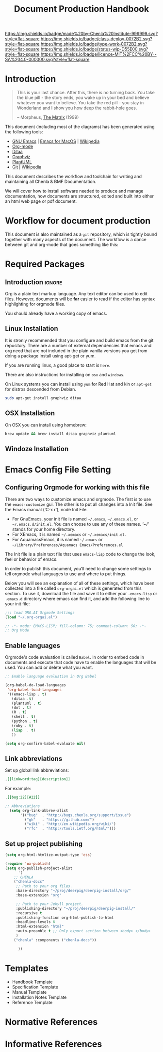 #   -*- mode: org; fill-column: 60 -*-

#+TITLE: Document Production Handbook
#+STARTUP: showall
#+TOC: headlines 4
#+PROPERTY: filename
:PROPERTIES:
:CUSTOM_ID: 
:Name:      /home/deerpig/proj/chenla/docs/hb-doc-production.org
:Created:   2016-08-28T11:03@Wat Phnom (11.5733N17-104.925295W)
:ID:        26da5abd-c8a4-4b06-a2da-fef2b748acd0
:VER:       551835591.136067873
:GEO:       48P-491193-1287029-15
:BXID:      chenla:IIX7-6122
:Class:     deploy
:Type:      work
:Status:    wip
:Licence:   MIT/CC BY-SA 4.0
:END:

[[https://img.shields.io/badge/made%20by-Chenla%20Institute-999999.svg?style=flat-square]] 
[[https://img.shields.io/badge/class-deploy-0072B2.svg?style=flat-square]]
[[https://img.shields.io/badge/type-work-0072B2.svg?style=flat-square]]
[[https://img.shields.io/badge/status-wip-D55E00.svg?style=flat-square]]
[[https://img.shields.io/badge/licence-MIT%2FCC%20BY--SA%204.0-000000.svg?style=flat-square]]


* Introduction

#+begin_quote
This is your last chance. After this, there is no turning
back. You take the blue pill - the story ends, you wake up
in your bed and believe whatever you want to believe. You
take the red pill - you stay in Wonderland and I show you
how deep the rabbit-hole goes.

-- Morpheus,
   [[http://www.imdb.com/title/tt0133093/?ref_=ttqt_qt_tt][The Matrix]] (1999)
#+end_quote

This document (including most of the diagrams) has been
generated using the following tools:

- [[https://www.gnu.org/s/emacs/][GNU Emacs]] | [[https://emacsformacosx.com/][Emacs for MacOS]] | [[https://en.wikipedia.org/wiki/Emacs][Wikipedia]]
- [[http://orgmode.org][Org-mode]]
- [[http://ditaa.sourceforge.net][Ditaa]]
- [[http://graphviz.org][Graphviz]]
- [[http://plantuml.com/][PlantUML]]
- [[http://git-scm.com][Git]] | [[https://en.wikipedia.org/wiki/Git_(software)][Wikipedia]]

This document describes the workflow and toolchain for writing and
maintaining all Chenla & BMF Documentation.  

We will cover how to install software needed to produce and manage
documentation, how documents are structured, edited and built into
either an html web page or pdf document.

* Workflow for document production

This document is also maintained as a =git= repository, which
is tightly bound together with many aspects of the
document.  The workflow is a dance between git and org-mode
that goes something like this:

#+BEGIN_SRC dot :file img/org-git-workflow.png :noweb yes :exports results
digraph h {
  <<dot-style>>
  rankdir=LR; 
  node    [fillcolor="#56B4E9:0.5:#8EC9E9",gradientangle=60,fontcolor="#FFFFFF",shape=oval]
  clone   [label="git\nclone"]
  edit    [label="org\nedit"]
  comit   [label="git\ncomit"]
  deploy  [label="deploy\n.sh"]
  publish [label="org\npublish"]
  jekyll  [label="jekyll\nbuild"]
  push    [label="git\npush"]
  pull    [label="git\npull"]

  clone -> edit ; 
  edit -> comit ;
  comit -> edit ;
  comit -> deploy ;
  pull -> edit ;
  deploy -> edit ;
  deploy -> publish ;
  deploy -> jekyll ;
  jekyll -> push ;
  publish -> push ;
}
#+END_SRC

#+RESULTS:
[[file:img/org-git-workflow.png]]


* Required Packages

** Introduction                                        :ignore:

Org is a plain text markup language.  Any text editor can be used to
edit files.  However, documents will be *far* easier to read if the
editor has syntax highlighting for orgmode files. 

You should already have a working copy of emacs.  

** Linux Installation

It is stronly recommended that you configure and build emacs from the
git repository.  There are a number of external dependencies that
emacs and org need that are not included in the plain vanilla versions
you get from doing a package install using apt-get or yum.

If you are running linux, a good place to start is =here=.

There are also instructions for installing on  =osx= and =windows=.

On Linux systems you can install using =yum= for Red Hat and
kin or =apt-get= for distros descended from Debian.

#+begin_src sh 
sudo apt-get install graphviz ditaa
#+end_src

** OSX Installation

On OSX you can install using homebrew:

#+begin_src sh
  brew update && brew install ditaa graphviz plantuml
#+end_src

** Windoze Installation


* Emacs Config File Setting
** Configuring Orgmode for working with this file

There are two ways to customize emacs and orgmode.  The
first is to use the =emacs-customize= gui.  The other is to
put all changes into a Init file.  See the Emacs manual
(‘C-x r’), node Init File.

 - For GnuEmacs, your init file is named =~/.emacs=,
   =~/.emacs.el=, or =~/.emacs.d/init.el=. You can choose to
   use any of these names. ‘~/’ stands for your home
   directory.
 - For XEmacs, it is named =~/.xemacs= or =~/.xemacs/init.el=.
 - For AquamacsEmacs, it is named =~/.emacs= or
   =~/Library/Preferences/Aquamacs Emacs/Preferences.el=

The Init file is a plain text file that uses =emacs-lisp=
code to change the look, feel or behavior of emacs.

In order to publish this document, you'll need to change
some settings to tell orgmode what languages to use and
where to put things.

Below you will see an explanation of all of these settings,
which have been collected into a file called =org-orgai.el=
which is generated from this section.  To use it, download
the file and save it to either your =.emacs-lisp= or
=.emacs.d= directory where emacs can find it, and add the
following line to your init file:

#+begin_src emacs-lisp
;;; load ORG.AI Orgmode Settings
(load "~/.org-orgai.el")
#+end_src

#+begin_comment 
This section will be a literate program on it's own and be
collected into a file called =org-orgai.el=
#+end_comment


#+begin_src emacs-lisp
;; -*- mode: EMACS-LISP; fill-column: 75; comment-column: 50; -*-
;; Org Mode

#+end_src

** Enable languages

Orgmode's code evaluation is called =Babel=.  In order to
embed code in documents and execute that code have to enable
the languages that will be used.  You can add or delete what
you want.

#+begin_src emacs-lisp
;; Enable language evaluation in Org Babel

(org-babel-do-load-languages
 'org-babel-load-languages
 '((emacs-lisp . t)
   (ditaa .t)
   (plantuml . t)
   (dot . t)
   (R . t)
   (shell . t)
   (python . t)
   (ruby . t)
   (lisp  . t)
   ))

(setq org-confirm-babel-evaluate nil)
#+end_src

** Link abbreviations

Set up global link abbreviations:

#+begin_src org
 ,[[linkword:tag][description]]
#+end_src

For example:

#+begin_src org
 ,[[bug:22][#22]]
#+end_src

#+begin_src emacs-lisp
;; Abbreviations
  (setq org-link-abbrev-alist
       '(("bug"  . "http://bugs.chenla.org/support/issue")
         ("gh"   . "https://github.com/")
         ("wiki" . "http://en.wikipedia.org/wiki/")
         ("rfc"  . "http://tools.ietf.org/html/")))
#+end_src

** Set up project publishing

#+begin_src emacs-lisp 
(setq org-html-htmlize-output-type 'css)

(require 'ox-publish)
(setq org-publish-project-alist
      '(
	;; CHENLA 
	("chenla-docs"
	 ;; Path to your org files.
	 :base-directory "~/proj/deerpig/deerpig-install/org/"
	 :base-extension "org"
   
	 ;; Path to your Jekyll project.
	 :publishing-directory "~/proj/deerpig/deerpig-install/"
	 :recursive t
	 :publishing-function org-html-publish-to-html
	 :headline-levels 6
	 :html-extension "html"
	 :auto-preamble t ;; Only export section between <body> </body>
	 )
	("chenla" :components ("chenla-docs"))
	
      ))
#+end_src



* Templates
  - Handbook Template
  - Specification Template
  - Manual Template
  - Installation Notes Template
  - Reference Template
* Normative References
* Informative References


* Diagram definitions                                              :noexport:
** Global GraphViz styles

#+BEGIN_SRC dot :noweb-ref dot-style :exports none
  node[style="filled",fontname="Dejavu Sans",fontcolor="black",fontsize=14];
  edge[fontname="Dejavu Sans",fontsize=9];
#+END_SRC
